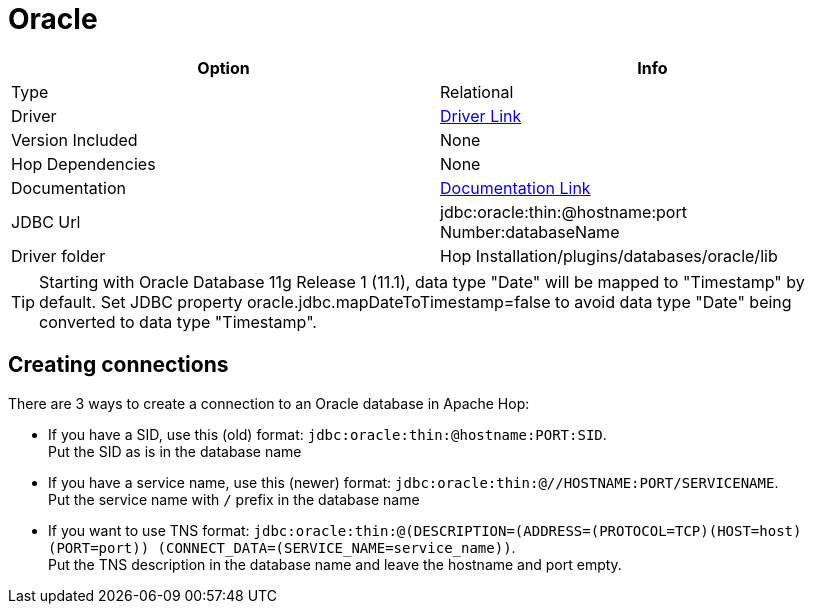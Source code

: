 ////
Licensed to the Apache Software Foundation (ASF) under one
or more contributor license agreements.  See the NOTICE file
distributed with this work for additional information
regarding copyright ownership.  The ASF licenses this file
to you under the Apache License, Version 2.0 (the
"License"); you may not use this file except in compliance
with the License.  You may obtain a copy of the License at
  http://www.apache.org/licenses/LICENSE-2.0
Unless required by applicable law or agreed to in writing,
software distributed under the License is distributed on an
"AS IS" BASIS, WITHOUT WARRANTIES OR CONDITIONS OF ANY
KIND, either express or implied.  See the License for the
specific language governing permissions and limitations
under the License.
////
[[database-plugins-oracle]]
:documentationPath: /database/databases/
:language: en_US

= Oracle

[cols="2*",options="header"]
|===
| Option | Info
|Type | Relational
|Driver | https://www.oracle.com/database/technologies/appdev/jdbc-downloads.html[Driver Link]
|Version Included | None
|Hop Dependencies | None
|Documentation | https://docs.oracle.com/cd/E11882_01/java.112/e16548/toc.htm[Documentation Link]
|JDBC Url | jdbc:oracle:thin:@hostname:port Number:databaseName
|Driver folder | Hop Installation/plugins/databases/oracle/lib
|===

TIP: Starting with Oracle Database 11g Release 1 (11.1), data type "Date" will be mapped to "Timestamp" by default. 
Set JDBC property oracle.jdbc.mapDateToTimestamp=false to avoid data type "Date" being converted to data type "Timestamp".

== Creating connections

There are 3 ways to create a connection to an Oracle database in Apache Hop:

* If you have a SID, use this (old) format: `jdbc:oracle:thin:@hostname:PORT:SID`. +
Put the SID as is in the database name

* If you have a service name, use this (newer) format: `jdbc:oracle:thin:@//HOSTNAME:PORT/SERVICENAME`. +
Put the service name with `/` prefix in the database name

* If you want to use TNS format: `jdbc:oracle:thin:@(DESCRIPTION=(ADDRESS=(PROTOCOL=TCP)(HOST=host) (PORT=port)) (CONNECT_DATA=(SERVICE_NAME=service_name))`. +
Put the TNS description in the database name and leave the hostname and port empty.